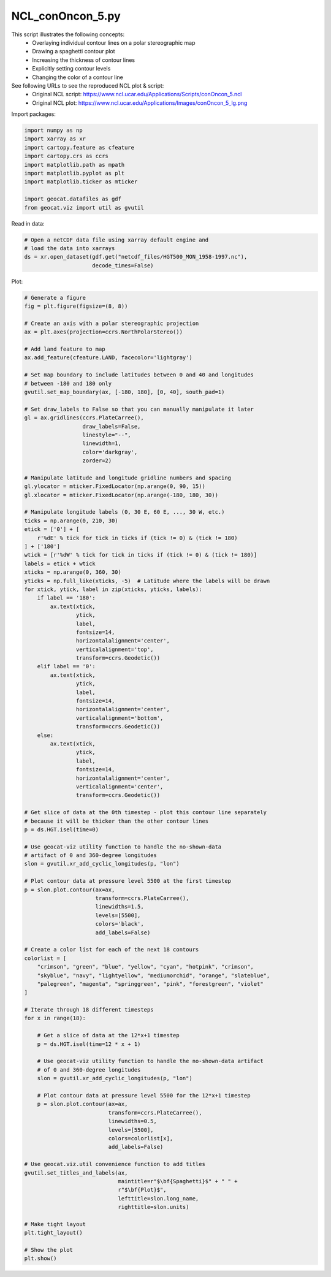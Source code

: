 
.. DO NOT EDIT.
.. THIS FILE WAS AUTOMATICALLY GENERATED BY SPHINX-GALLERY.
.. TO MAKE CHANGES, EDIT THE SOURCE PYTHON FILE:
.. "gallery/Contours/NCL_conOncon_5.py"
.. LINE NUMBERS ARE GIVEN BELOW.

.. only:: html

    .. note::
        :class: sphx-glr-download-link-note

        Click :ref:`here <sphx_glr_download_gallery_Contours_NCL_conOncon_5.py>`
        to download the full example code

.. rst-class:: sphx-glr-example-title

.. _sphx_glr_gallery_Contours_NCL_conOncon_5.py:


NCL_conOncon_5.py
=================
This script illustrates the following concepts:
   - Overlaying individual contour lines on a polar stereographic map
   - Drawing a spaghetti contour plot
   - Increasing the thickness of contour lines
   - Explicitly setting contour levels
   - Changing the color of a contour line

See following URLs to see the reproduced NCL plot & script:
    - Original NCL script: https://www.ncl.ucar.edu/Applications/Scripts/conOncon_5.ncl
    - Original NCL plot: https://www.ncl.ucar.edu/Applications/Images/conOncon_5_lg.png

.. GENERATED FROM PYTHON SOURCE LINES 17-18

Import packages:

.. GENERATED FROM PYTHON SOURCE LINES 18-29

.. code-block:: default

    import numpy as np
    import xarray as xr
    import cartopy.feature as cfeature
    import cartopy.crs as ccrs
    import matplotlib.path as mpath
    import matplotlib.pyplot as plt
    import matplotlib.ticker as mticker

    import geocat.datafiles as gdf
    from geocat.viz import util as gvutil








.. GENERATED FROM PYTHON SOURCE LINES 30-31

Read in data:

.. GENERATED FROM PYTHON SOURCE LINES 31-37

.. code-block:: default


    # Open a netCDF data file using xarray default engine and
    # load the data into xarrays
    ds = xr.open_dataset(gdf.get("netcdf_files/HGT500_MON_1958-1997.nc"),
                         decode_times=False)








.. GENERATED FROM PYTHON SOURCE LINES 38-39

Plot:

.. GENERATED FROM PYTHON SOURCE LINES 39-153

.. code-block:: default


    # Generate a figure
    fig = plt.figure(figsize=(8, 8))

    # Create an axis with a polar stereographic projection
    ax = plt.axes(projection=ccrs.NorthPolarStereo())

    # Add land feature to map
    ax.add_feature(cfeature.LAND, facecolor='lightgray')

    # Set map boundary to include latitudes between 0 and 40 and longitudes
    # between -180 and 180 only
    gvutil.set_map_boundary(ax, [-180, 180], [0, 40], south_pad=1)

    # Set draw_labels to False so that you can manually manipulate it later
    gl = ax.gridlines(ccrs.PlateCarree(),
                      draw_labels=False,
                      linestyle="--",
                      linewidth=1,
                      color='darkgray',
                      zorder=2)

    # Manipulate latitude and longitude gridline numbers and spacing
    gl.ylocator = mticker.FixedLocator(np.arange(0, 90, 15))
    gl.xlocator = mticker.FixedLocator(np.arange(-180, 180, 30))

    # Manipulate longitude labels (0, 30 E, 60 E, ..., 30 W, etc.)
    ticks = np.arange(0, 210, 30)
    etick = ['0'] + [
        r'%dE' % tick for tick in ticks if (tick != 0) & (tick != 180)
    ] + ['180']
    wtick = [r'%dW' % tick for tick in ticks if (tick != 0) & (tick != 180)]
    labels = etick + wtick
    xticks = np.arange(0, 360, 30)
    yticks = np.full_like(xticks, -5)  # Latitude where the labels will be drawn
    for xtick, ytick, label in zip(xticks, yticks, labels):
        if label == '180':
            ax.text(xtick,
                    ytick,
                    label,
                    fontsize=14,
                    horizontalalignment='center',
                    verticalalignment='top',
                    transform=ccrs.Geodetic())
        elif label == '0':
            ax.text(xtick,
                    ytick,
                    label,
                    fontsize=14,
                    horizontalalignment='center',
                    verticalalignment='bottom',
                    transform=ccrs.Geodetic())
        else:
            ax.text(xtick,
                    ytick,
                    label,
                    fontsize=14,
                    horizontalalignment='center',
                    verticalalignment='center',
                    transform=ccrs.Geodetic())

    # Get slice of data at the 0th timestep - plot this contour line separately
    # because it will be thicker than the other contour lines
    p = ds.HGT.isel(time=0)

    # Use geocat-viz utility function to handle the no-shown-data
    # artifact of 0 and 360-degree longitudes
    slon = gvutil.xr_add_cyclic_longitudes(p, "lon")

    # Plot contour data at pressure level 5500 at the first timestep
    p = slon.plot.contour(ax=ax,
                          transform=ccrs.PlateCarree(),
                          linewidths=1.5,
                          levels=[5500],
                          colors='black',
                          add_labels=False)

    # Create a color list for each of the next 18 contours
    colorlist = [
        "crimson", "green", "blue", "yellow", "cyan", "hotpink", "crimson",
        "skyblue", "navy", "lightyellow", "mediumorchid", "orange", "slateblue",
        "palegreen", "magenta", "springgreen", "pink", "forestgreen", "violet"
    ]

    # Iterate through 18 different timesteps
    for x in range(18):

        # Get a slice of data at the 12*x+1 timestep
        p = ds.HGT.isel(time=12 * x + 1)

        # Use geocat-viz utility function to handle the no-shown-data artifact
        # of 0 and 360-degree longitudes
        slon = gvutil.xr_add_cyclic_longitudes(p, "lon")

        # Plot contour data at pressure level 5500 for the 12*x+1 timestep
        p = slon.plot.contour(ax=ax,
                              transform=ccrs.PlateCarree(),
                              linewidths=0.5,
                              levels=[5500],
                              colors=colorlist[x],
                              add_labels=False)

    # Use geocat.viz.util convenience function to add titles
    gvutil.set_titles_and_labels(ax,
                                 maintitle=r"$\bf{Spaghetti}$" + " " +
                                 r"$\bf{Plot}$",
                                 lefttitle=slon.long_name,
                                 righttitle=slon.units)

    # Make tight layout
    plt.tight_layout()

    # Show the plot
    plt.show()



.. image:: /gallery/Contours/images/sphx_glr_NCL_conOncon_5_001.png
    :alt: Geopotential Height, $\bf{Spaghetti}$ $\bf{Plot}$, gpm
    :class: sphx-glr-single-img






.. rst-class:: sphx-glr-timing

   **Total running time of the script:** ( 0 minutes  0.616 seconds)


.. _sphx_glr_download_gallery_Contours_NCL_conOncon_5.py:


.. only :: html

 .. container:: sphx-glr-footer
    :class: sphx-glr-footer-example



  .. container:: sphx-glr-download sphx-glr-download-python

     :download:`Download Python source code: NCL_conOncon_5.py <NCL_conOncon_5.py>`



  .. container:: sphx-glr-download sphx-glr-download-jupyter

     :download:`Download Jupyter notebook: NCL_conOncon_5.ipynb <NCL_conOncon_5.ipynb>`


.. only:: html

 .. rst-class:: sphx-glr-signature

    `Gallery generated by Sphinx-Gallery <https://sphinx-gallery.github.io>`_
